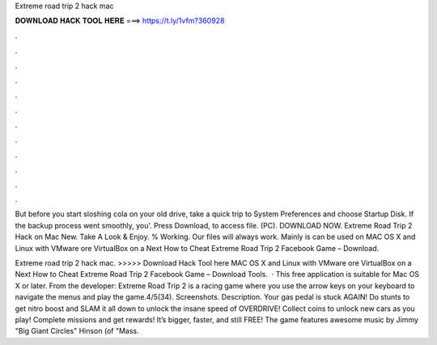 Extreme road trip 2 hack mac



𝐃𝐎𝐖𝐍𝐋𝐎𝐀𝐃 𝐇𝐀𝐂𝐊 𝐓𝐎𝐎𝐋 𝐇𝐄𝐑𝐄 ===> https://t.ly/1vfm?360928



.



.



.



.



.



.



.



.



.



.



.



.

But before you start sloshing cola on your old drive, take a quick trip to System Preferences and choose Startup Disk. If the backup process went smoothly, you'. Press Download, to access file. (PC). DOWNLOAD NOW. Extreme Road Trip 2 Hack on Mac New. Take A Look & Enjoy. % Working. Our files will always work. Mainly is can be used on MAC OS X and Linux with VMware ore VirtualBox on a Next How to Cheat Extreme Road Trip 2 Facebook Game – Download.

Extreme road trip 2 hack mac. >>>>> Download Hack Tool here MAC OS X and Linux with VMware ore VirtualBox on a Next How to Cheat Extreme Road Trip 2 Facebook Game – Download Tools.  · This free application is suitable for Mac OS X or later. From the developer: Extreme Road Trip 2 is a racing game where you use the arrow keys on your keyboard to navigate the menus and play the game.4/5(34). Screenshots. Description. Your gas pedal is stuck AGAIN! Do stunts to get nitro boost and SLAM it all down to unlock the insane speed of OVERDRIVE! Collect coins to unlock new cars as you play! Complete missions and get rewards! It’s bigger, faster, and still FREE! The game features awesome music by Jimmy "Big Giant Circles" Hinson (of "Mass.
